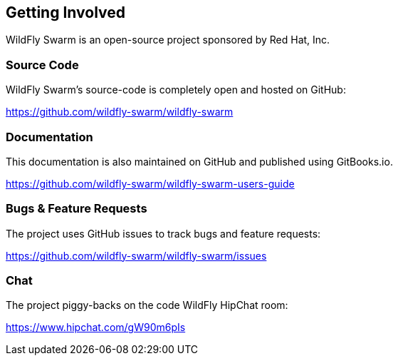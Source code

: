 == Getting Involved

WildFly Swarm is an open-source project sponsored by Red Hat, Inc.

=== Source Code

WildFly Swarm's source-code is completely open and hosted on GitHub:

https://github.com/wildfly-swarm/wildfly-swarm

=== Documentation

This documentation is also maintained on GitHub and published using GitBooks.io.

https://github.com/wildfly-swarm/wildfly-swarm-users-guide

=== Bugs & Feature Requests

The project uses GitHub issues to track bugs and feature requests:

https://github.com/wildfly-swarm/wildfly-swarm/issues

=== Chat

The project piggy-backs on the code WildFly HipChat room:

https://www.hipchat.com/gW90m6pIs

